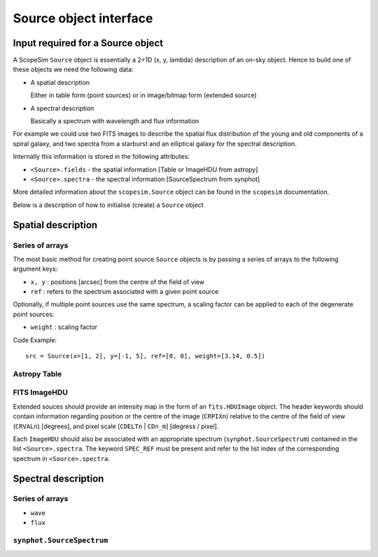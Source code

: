 Source object interface
=======================

Input required for a Source object
----------------------------------

A ScopeSim ``Source`` object is essentially a 2+1D (x, y, lambda) description of
an on-sky object. Hence to build one of these objects we need the following
data:

* A spatial description

  Either in table form (point sources) or in image/bitmap form (extended source)

* A spectral description

  Basically a spectrum with wavelength and flux information

For example we could use two FITS images to describe the spatial flux
distribution of the young and old components of a spiral galaxy, and two spectra
from a starburst and an elliptical galaxy for the spectral description.

Internally this information is stored in the following attributes:

* ``<Source>.fields`` - the spatial information [Table or ImageHDU from astropy]
* ``<Source>.spectra`` - the spectral information [SourceSpectrum from synphot]

More detailed information about the ``scopesim.Source`` object can be found in
the ``scopesim`` documentation.

Below is a description of how to initialise (create) a ``Source`` object


Spatial description
-------------------

Series of arrays
++++++++++++++++
The most basic method for creating point source ``Source`` objects is by
passing a series of arrays to the following argument keys:

* ``x, y`` : positions [arcsec] from the centre of the field of view
* ``ref`` : refers to the spectrum associated with a given point source

Optionally, if multiple point sources use the same spectrum, a scaling factor
can be applied to each of the degenerate point sources:

* ``weight`` : scaling factor

Code Example::

   src = Source(x=[1, 2], y=[-1, 5], ref=[0, 0], weight=[3.14, 0.5])

Astropy Table
+++++++++++++


FITS ImageHDU
+++++++++++++
Extended souces should provide an intensity map in the form of an
``fits.HDUImage`` object. The header keywords should contain information
regarding position or the centre of the image (``CRPIXn``) relative to the
centre of the field of view (``CRVALn``) [degrees], and pixel scale
[``CDELTn`` | ``CDn_m``] [degress / pixel].

Each ``ImageHDU`` should also be
associated with an appropriate spectrum (``synphot.SourceSpectrum``) contained
in the list ``<Source>.spectra``. The keyword ``SPEC_REF`` must be present and
refer to the list index of the corresponding spectrum in ``<Source>.spectra``.


Spectral description
--------------------




Series of arrays
++++++++++++++++
* ``wave``
* ``flux``


``synphot.SourceSpectrum``
++++++++++++++++++++++++++
